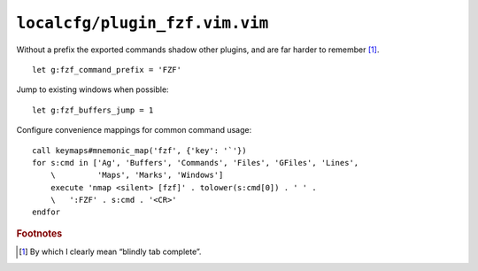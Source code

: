 ``localcfg/plugin_fzf.vim.vim``
===============================

Without a prefix the exported commands shadow other plugins, and are far harder
to remember [#]_.

::

    let g:fzf_command_prefix = 'FZF'

Jump to existing windows when possible::

    let g:fzf_buffers_jump = 1

.. _fzf-vim-custom-maps:

Configure convenience mappings for common command usage::

    call keymaps#mnemonic_map('fzf', {'key': '`'})
    for s:cmd in ['Ag', 'Buffers', 'Commands', 'Files', 'GFiles', 'Lines',
        \         'Maps', 'Marks', 'Windows']
        execute 'nmap <silent> [fzf]' . tolower(s:cmd[0]) . ' ' .
        \   ':FZF' . s:cmd . '<CR>'
    endfor

.. rubric:: Footnotes

.. [#] By which I clearly mean “blindly tab complete”.
